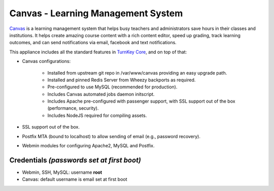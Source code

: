 Canvas - Learning Management System
===================================

`Canvas`_ is a learning management system that helps busy teachers and
administrators save hours in their classes and institutions. It helps
create amazing course content with a rich content editor, speed up
grading, track learning outcomes, and can send notifications via email,
facebook and text notifications.

This appliance includes all the standard features in `TurnKey Core`_,
and on top of that:

- Canvas configurations:
   
   - Installed from upstream git repo in /var/www/canvas providing an
     easy upgrade path.
   - Installed and pinned Redis Server from Wheezy backports as 
     required.
   - Pre-configured to use MySQL (recommended for production).
   - Includes Canvas automated jobs daemon initscript.
   - Includes Apache pre-configured with passenger support, with SSL
     support out of the box (performance, security).
   - Includes NodeJS required for compiling assets.

- SSL support out of the box.
- Postfix MTA (bound to localhost) to allow sending of email (e.g.,
  password recovery).
- Webmin modules for configuring Apache2, MySQL and Postfix.

Credentials *(passwords set at first boot)*
-------------------------------------------

- Webmin, SSH, MySQL: username **root**
- Canvas: default username is email set at first boot


.. _Canvas: http://www.instructure.com/
.. _TurnKey Core: http://www.turnkeylinux.org/core
